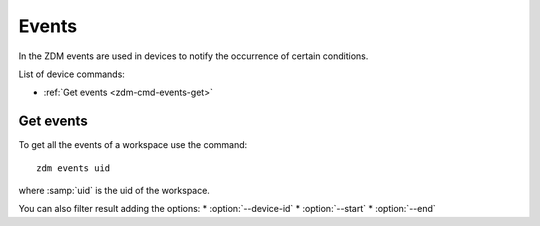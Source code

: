 .. _zdm-cmd-events:

******
Events
******

In the ZDM events are used in devices to notify the occurrence of certain conditions.


List of device commands:

* :ref:`Get events <zdm-cmd-events-get>`

    
.. _zdm-cmd-workspace-events-get:

Get events
----------

To get all the events of a workspace use the command: ::

    zdm events uid

where :samp:`uid` is the uid of the workspace.

You can also filter result adding the options:
* :option:`--device-id`
* :option:`--start`
* :option:`--end`

    
